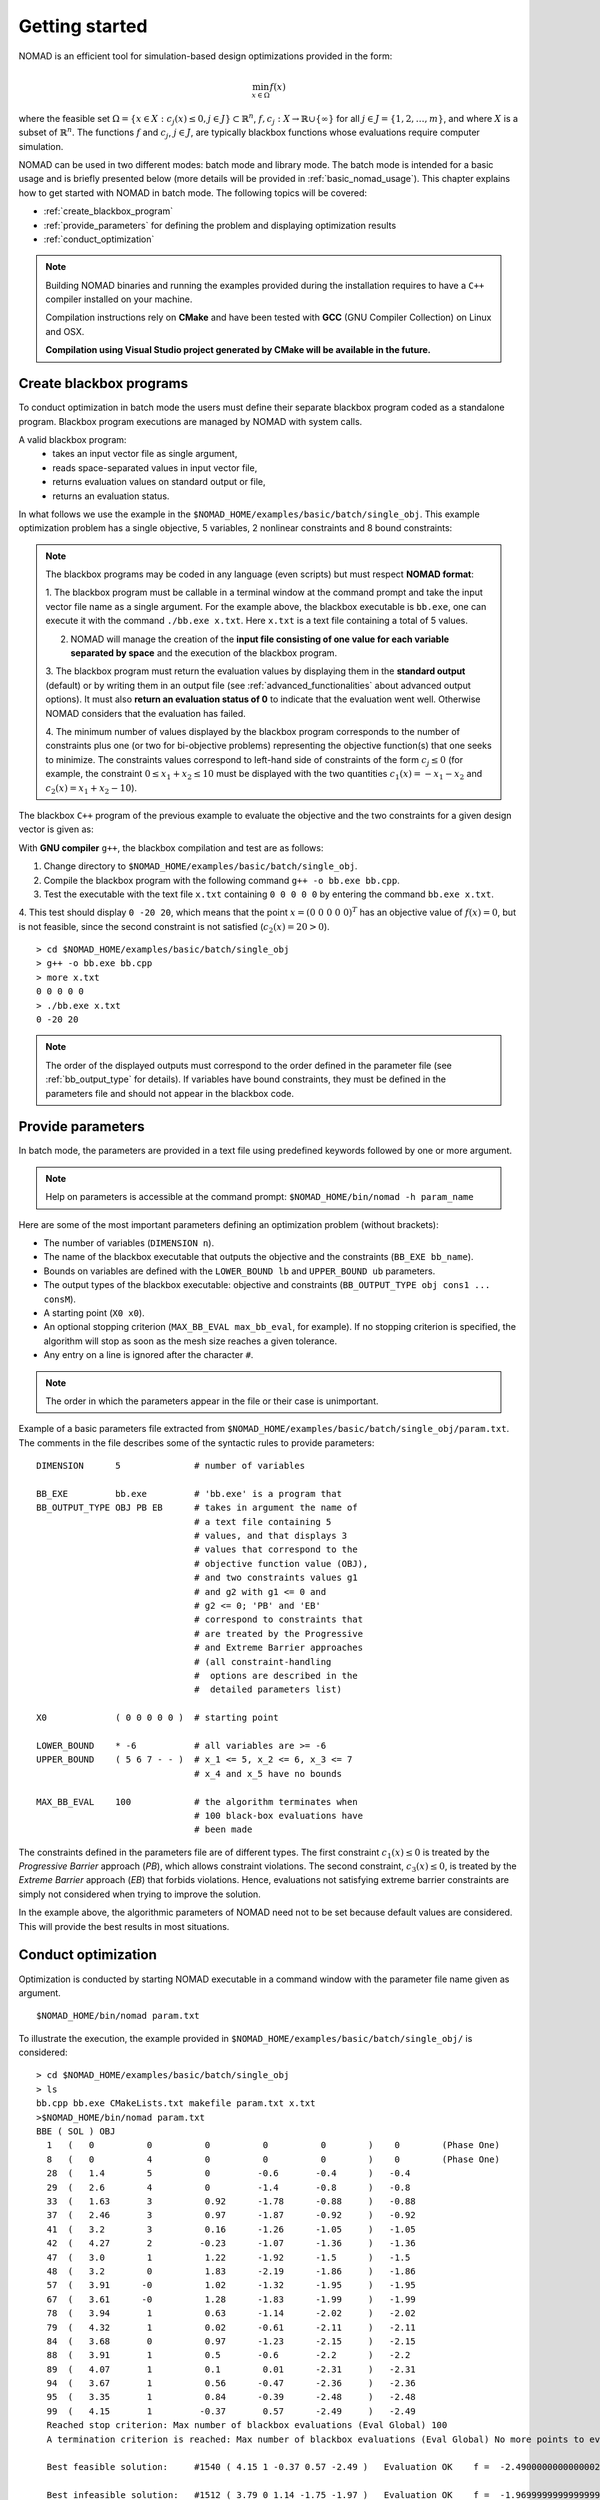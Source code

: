 .. _getting_started:

Getting started
===============

NOMAD is an efficient tool for simulation-based design optimizations provided in the form:

.. math::

   \min_{x \in \Omega} f(x)

where the feasible set :math:`\Omega = \{ x \in X : c_j(x) \leq 0, j \in J\} \subset \mathbb{R}^n`, :math:`f, c_j : X \rightarrow \mathbb{R} \cup \{ \infty \}`
for  all :math:`j \in J= \{ 1,2,\ldots,m \}`, and where :math:`X` is a subset of :math:`\mathbb{R}^n`.
The functions :math:`f` and :math:`c_j`, :math:`j ∈ J`, are typically blackbox functions whose evaluations require computer simulation.

NOMAD can be used in two different modes: batch mode and library mode.
The batch mode is intended for a basic usage and is briefly presented below (more details will be provided in :ref:`basic_nomad_usage`).
This chapter explains how to get started with NOMAD in batch mode. The following topics will be covered:

* :ref:`create_blackbox_program`
* :ref:`provide_parameters` for defining the problem and displaying optimization results
* :ref:`conduct_optimization`

.. note::
   Building NOMAD binaries and running the examples provided during the installation requires to have a ``C++`` compiler installed on your machine.

   Compilation instructions rely on **CMake** and have been tested with **GCC** (GNU Compiler Collection) on Linux and OSX.

   **Compilation using Visual Studio project generated by CMake will be available in the future.**


.. _create_blackbox_program:

Create blackbox programs
^^^^^^^^^^^^^^^^^^^^^^^^

To conduct optimization in batch mode the users must define their separate blackbox program coded as a standalone program.
Blackbox program executions are managed by NOMAD with system calls.

A valid blackbox program:
    - takes an input vector file as single argument,
    - reads space-separated values in input vector file,
    - returns evaluation values on standard output or file,
    - returns an evaluation status.

In what follows we use the example in the ``$NOMAD_HOME/examples/basic/batch/single_obj``.
This example optimization problem has a single objective, 5 variables, 2 nonlinear constraints and 8 bound constraints:


.. image:: ../figs/example1.png
    :align: left
    :width: 650
    :alt: example 1

.. note:: The blackbox programs may be coded in any language (even scripts) but must respect **NOMAD format**:

    1. The blackbox program must be callable in a terminal window at the command prompt and take the input vector file name as a single argument.
    For the example above, the blackbox executable is ``bb.exe``, one can execute it with the command  ``./bb.exe x.txt``. Here ``x.txt`` is a text file containing a total of 5 values.

    2. NOMAD will manage the creation of the **input file consisting of one value for each variable separated by space** and the execution of the blackbox program.

    3. The blackbox program must return the evaluation values by displaying them in the **standard output** (default) or by writing them in an output file (see :ref:`advanced_functionalities` about advanced output options).
    It must also **return an evaluation status of 0** to indicate that the evaluation went well. Otherwise NOMAD considers that the evaluation has failed.

    4. The minimum number of values displayed by the blackbox program corresponds to the number of constraints plus one (or two for bi-objective problems) representing the objective function(s) that one seeks to minimize.
    The constraints values correspond to left-hand side of constraints of the form :math:`c_j \leq 0` (for example, the constraint :math:`0 \leq x_1 + x_2 \leq 10` must be displayed with the two quantities :math:`c_1(x)=-x_1-x_2` and :math:`c_2(x)=x_1+x_2-10`).

The blackbox ``C++`` program of the previous example to evaluate the objective and the two constraints for a given design vector is given as:

.. code-block:: c++
   :linenos:

    #include <cmath>
    #include <iostream>
    #include <fstream>
    #include <cstdlib>
    using namespace std;

    int main ( int argc , char ** argv ) {

    double f = 1e20, c1 = 1e20 , c2 = 1e20;
    double x[5];

    if ( argc >= 2 ) {
        c1 = 0.0 , c2 = 0.0;
        ifstream in ( argv[1] );
        for ( int i = 0 ; i < 5 ; i++ ) {
            in >> x[i];
            c1 += pow ( x[i]-1 , 2 );
            c2 += pow ( x[i]+1 , 2 );
        }
        f = x[4];
        if ( in.fail() )
            f = c1 = c2 = 1e20;
        else {
            c1 = c1 - 25;
            c2 = 25 - c2;
        }
        in.close();
    }
    cout << f << " " << c1 << " " << c2 << endl;
    return 0;
    }

With **GNU compiler** ``g++``, the blackbox compilation and test are as follows:

1. Change directory to ``$NOMAD_HOME/examples/basic/batch/single_obj``.

2. Compile the blackbox program  with the following command ``g++ -o bb.exe bb.cpp``.

3. Test the executable with the text file ``x.txt`` containing ``0 0 0 0 0`` by entering the command ``bb.exe x.txt``.

4. This test  should display ``0 -20 20``, which means that the point :math:`x = (0~0~0~0~0)^T` has an objective value of :math:`f(x)=0`,
but is not feasible, since the second constraint is not satisfied (:math:`c_2(x) = 20 > 0`).

::

  > cd $NOMAD_HOME/examples/basic/batch/single_obj
  > g++ -o bb.exe bb.cpp
  > more x.txt
  0 0 0 0 0
  > ./bb.exe x.txt
  0 -20 20

.. note::

  The order of the displayed outputs must correspond to the order defined in the parameter file (see :ref:`bb_output_type` for details).
  If variables have bound constraints, they must be defined in the parameters file and should not appear in the blackbox code.


.. _provide_parameters:

Provide parameters
^^^^^^^^^^^^^^^^^^

In batch mode, the parameters are provided in a text file using predefined keywords followed by one or more argument.

.. note::

  Help on parameters is accessible at the command prompt:
  ``$NOMAD_HOME/bin/nomad -h param_name``

Here are some of the most important parameters defining an optimization problem (without brackets):

* The number of variables (``DIMENSION n``).
* The name of the blackbox executable that outputs the objective and the constraints (``BB_EXE bb_name``).
* Bounds on variables are defined with the ``LOWER_BOUND lb`` and ``UPPER_BOUND ub`` parameters.
* The output types of the blackbox executable: objective and constraints (``BB_OUTPUT_TYPE obj cons1 ... consM``).
* A starting point (``X0 x0``).
* An optional stopping criterion (``MAX_BB_EVAL max_bb_eval``, for example).
  If no stopping criterion is specified, the algorithm will stop as soon as the mesh size reaches a given tolerance.
* Any entry on a line is ignored after the character ``#``.


.. note::

  The order in which the parameters appear in the file or their case is unimportant.

Example of a basic parameters file extracted from ``$NOMAD_HOME/examples/basic/batch/single_obj/param.txt``.
The comments in the file describes some of the syntactic rules to provide parameters:

::

    DIMENSION      5              # number of variables

    BB_EXE         bb.exe         # 'bb.exe' is a program that
    BB_OUTPUT_TYPE OBJ PB EB      # takes in argument the name of
                                  # a text file containing 5
                                  # values, and that displays 3
                                  # values that correspond to the
                                  # objective function value (OBJ),
                                  # and two constraints values g1
                                  # and g2 with g1 <= 0 and
                                  # g2 <= 0; 'PB' and 'EB'
                                  # correspond to constraints that
                                  # are treated by the Progressive
                                  # and Extreme Barrier approaches
                                  # (all constraint-handling
                                  #  options are described in the
                                  #  detailed parameters list)

    X0             ( 0 0 0 0 0 )  # starting point

    LOWER_BOUND    * -6           # all variables are >= -6
    UPPER_BOUND    ( 5 6 7 - - )  # x_1 <= 5, x_2 <= 6, x_3 <= 7
                                  # x_4 and x_5 have no bounds

    MAX_BB_EVAL    100            # the algorithm terminates when
                                  # 100 black-box evaluations have
                                  # been made



The constraints defined in the parameters file are of different types.
The first constraint :math:`c_1(x) \leq 0` is treated by the *Progressive Barrier* approach (*PB*), which allows constraint violations.
The second constraint, :math:`c_3(x) \leq 0`, is treated by the  *Extreme Barrier* approach (*EB*) that forbids violations.
Hence, evaluations not satisfying extreme barrier constraints are simply not considered when trying to improve the solution.

In the example above, the algorithmic parameters of NOMAD need not to be set because default
values are considered. This will provide the best results in most situations.


.. _conduct_optimization:

Conduct optimization
^^^^^^^^^^^^^^^^^^^^

Optimization is conducted by starting NOMAD executable in a command window with the parameter file name given as argument.

::

    $NOMAD_HOME/bin/nomad param.txt

To illustrate the execution, the example provided in ``$NOMAD_HOME/examples/basic/batch/single_obj/`` is considered::

  > cd $NOMAD_HOME/examples/basic/batch/single_obj
  > ls
  bb.cpp bb.exe CMakeLists.txt makefile param.txt x.txt
  >$NOMAD_HOME/bin/nomad param.txt
  BBE ( SOL ) OBJ
    1   (   0          0          0          0          0        )    0        (Phase One)
    8   (   0          4          0          0          0        )    0        (Phase One)
    28  (   1.4        5          0         -0.6       -0.4      )   -0.4
    29  (   2.6        4          0         -1.4       -0.8      )   -0.8
    33  (   1.63       3          0.92      -1.78      -0.88     )   -0.88
    37  (   2.46       3          0.97      -1.87      -0.92     )   -0.92
    41  (   3.2        3          0.16      -1.26      -1.05     )   -1.05
    42  (   4.27       2         -0.23      -1.07      -1.36     )   -1.36
    47  (   3.0        1          1.22      -1.92      -1.5      )   -1.5
    48  (   3.2        0          1.83      -2.19      -1.86     )   -1.86
    57  (   3.91      -0          1.02      -1.32      -1.95     )   -1.95
    67  (   3.61      -0          1.28      -1.83      -1.99     )   -1.99
    78  (   3.94       1          0.63      -1.14      -2.02     )   -2.02
    79  (   4.32       1          0.02      -0.61      -2.11     )   -2.11
    84  (   3.68       0          0.97      -1.23      -2.15     )   -2.15
    88  (   3.91       1          0.5       -0.6       -2.2      )   -2.2
    89  (   4.07       1          0.1        0.01      -2.31     )   -2.31
    94  (   3.67       1          0.56      -0.47      -2.36     )   -2.36
    95  (   3.35       1          0.84      -0.39      -2.48     )   -2.48
    99  (   4.15       1         -0.37       0.57      -2.49     )   -2.49
    Reached stop criterion: Max number of blackbox evaluations (Eval Global) 100
    A termination criterion is reached: Max number of blackbox evaluations (Eval Global) No more points to evaluate 100

    Best feasible solution:     #1540 ( 4.15 1 -0.37 0.57 -2.49 )   Evaluation OK    f =  -2.4900000000000002132     h =   0

    Best infeasible solution:   #1512 ( 3.79 0 1.14 -1.75 -1.97 )   Evaluation OK    f =  -1.9699999999999999734     h =   0.03500640999999999475

    Blackbox evaluations:        100
    Total model evaluations:     1348
    Cache hits:                  3
    Total number of evaluations: 103
